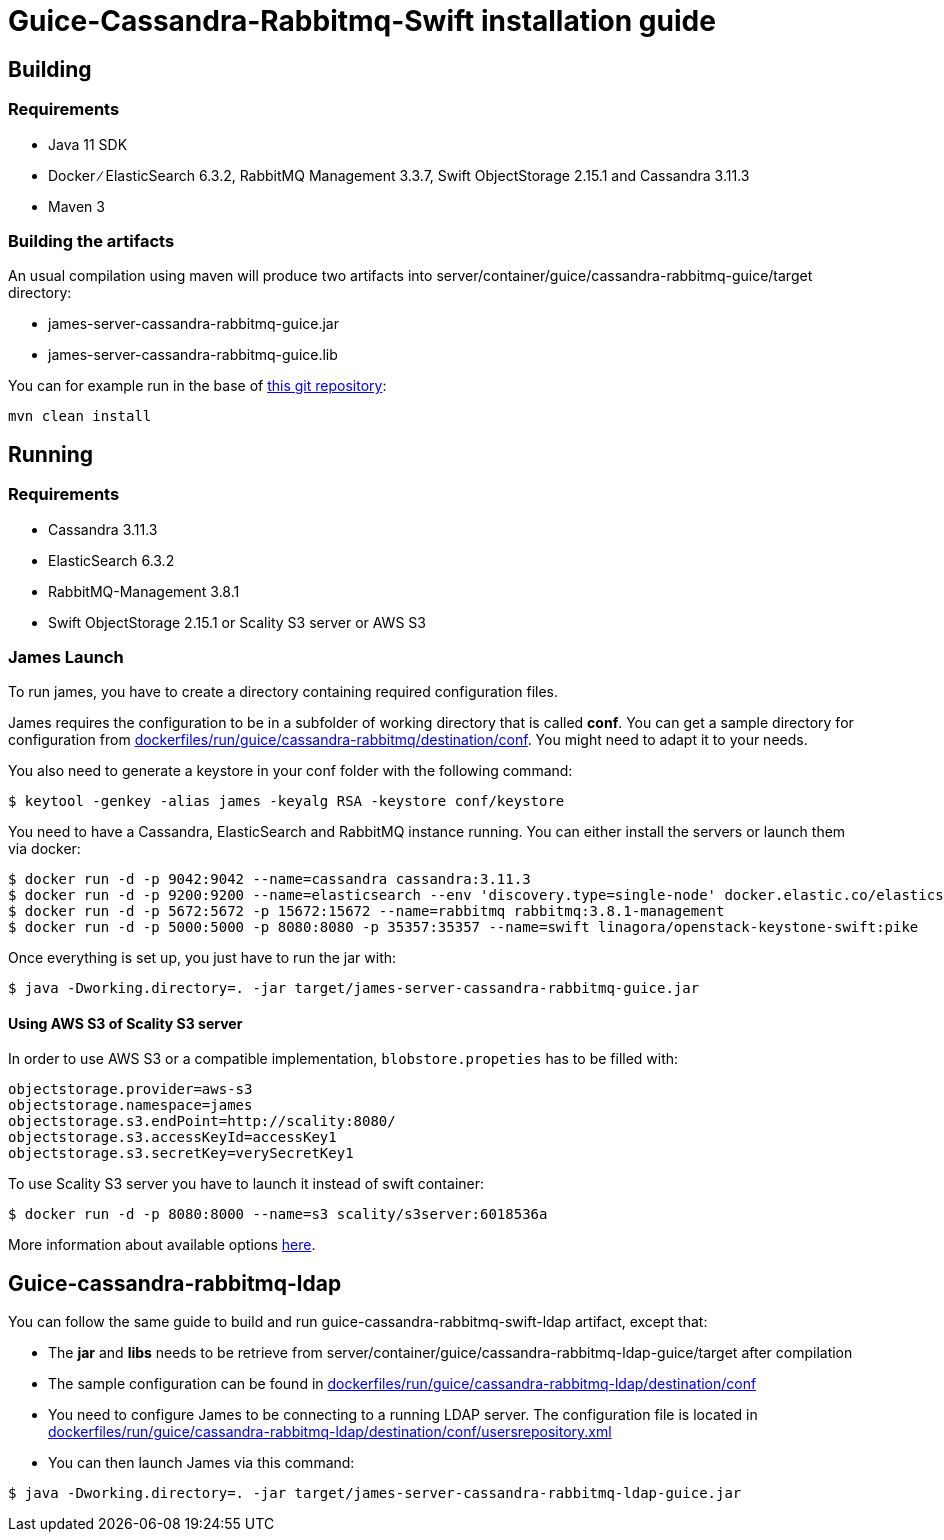 = Guice-Cassandra-Rabbitmq-Swift installation guide

== Building

=== Requirements

* Java 11 SDK
* Docker ∕ ElasticSearch 6.3.2, RabbitMQ Management 3.3.7, Swift ObjectStorage 2.15.1 and Cassandra 3.11.3
* Maven 3

=== Building the artifacts

An usual compilation using maven will produce two artifacts into server/container/guice/cassandra-rabbitmq-guice/target directory:

* james-server-cassandra-rabbitmq-guice.jar
* james-server-cassandra-rabbitmq-guice.lib

You can for example run in the base of https://github.com/apache/james-project[this git repository]:

----
mvn clean install
----

== Running

=== Requirements

* Cassandra 3.11.3
* ElasticSearch 6.3.2
* RabbitMQ-Management 3.8.1
* Swift ObjectStorage 2.15.1 or Scality S3 server or AWS S3

=== James Launch

To run james, you have to create a directory containing required configuration files.

James requires the configuration to be in a subfolder of working directory that is called *conf*.
You can get a sample directory for configuration from https://github.com/apache/james-project/tree/master/dockerfiles/run/guice/cassandra-rabbitmq/destination/conf[dockerfiles/run/guice/cassandra-rabbitmq/destination/conf].
You might need to adapt it to your needs.

You also need to generate a keystore in your conf folder with the following command:

[source,bash]
----
$ keytool -genkey -alias james -keyalg RSA -keystore conf/keystore
----

You need to have a Cassandra, ElasticSearch and RabbitMQ instance running.
You can either install the servers or launch them via docker:

[source,bash]
----
$ docker run -d -p 9042:9042 --name=cassandra cassandra:3.11.3
$ docker run -d -p 9200:9200 --name=elasticsearch --env 'discovery.type=single-node' docker.elastic.co/elasticsearch/elasticsearch:6.3.2
$ docker run -d -p 5672:5672 -p 15672:15672 --name=rabbitmq rabbitmq:3.8.1-management
$ docker run -d -p 5000:5000 -p 8080:8080 -p 35357:35357 --name=swift linagora/openstack-keystone-swift:pike
----

Once everything is set up, you just have to run the jar with:

[source,bash]
----
$ java -Dworking.directory=. -jar target/james-server-cassandra-rabbitmq-guice.jar
----

==== Using AWS S3 of Scality S3 server

In order to use AWS S3 or a compatible implementation, `blobstore.propeties` has to be filled with:

----
objectstorage.provider=aws-s3
objectstorage.namespace=james
objectstorage.s3.endPoint=http://scality:8080/
objectstorage.s3.accessKeyId=accessKey1
objectstorage.s3.secretKey=verySecretKey1
----

To use Scality S3 server you have to launch it instead of swift container:

 $ docker run -d -p 8080:8000 --name=s3 scality/s3server:6018536a

More information about available options https://hub.docker.com/r/scality/s3server[here].

== Guice-cassandra-rabbitmq-ldap

You can follow the same guide to build and run guice-cassandra-rabbitmq-swift-ldap artifact, except that:

* The *jar* and *libs* needs to be retrieve from server/container/guice/cassandra-rabbitmq-ldap-guice/target after compilation
* The sample configuration can be found in https://github.com/apache/james-project/tree/master/dockerfiles/run/guice/cassandra-rabbitmq-ldap/destination/conf[dockerfiles/run/guice/cassandra-rabbitmq-ldap/destination/conf]
* You need to configure James to be connecting to a running LDAP server.
The configuration file is located in https://github.com/apache/james-project/tree/master/dockerfiles/run/guice/cassandra-rabbitmq-ldap/destination/conf/usersrepository.xml[dockerfiles/run/guice/cassandra-rabbitmq-ldap/destination/conf/usersrepository.xml]
* You can then launch James via this command:

[source,bash]
----
$ java -Dworking.directory=. -jar target/james-server-cassandra-rabbitmq-ldap-guice.jar
----
